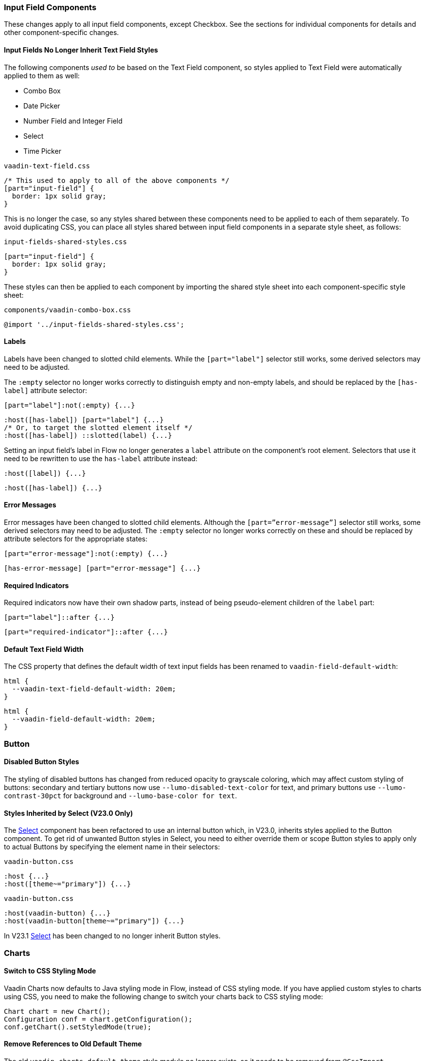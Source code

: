 [discrete]
[[styling-input-field-components, input field components]]
=== Input Field Components

These changes apply to all input field components, except Checkbox.
See the sections for individual components for details and other component-specific changes.

[discrete]
==== Input Fields No Longer Inherit Text Field Styles
The following components _used to_ be based on the Text Field component, so styles applied to Text Field were automatically applied to them as well:

* Combo Box
* Date Picker
* Number Field and Integer Field
* Select
* Time Picker

[source,css,role="before standalone"]
.`vaadin-text-field.css`
----
/* This used to apply to all of the above components */
[part="input-field"] {
  border: 1px solid gray;
}
----

This is no longer the case, so any styles shared between these components need to be applied to each of them separately.
To avoid duplicating CSS, you can place all styles shared between input field components in a separate style sheet, as follows:

[source,css,role="after standalone"]
.`input-fields-shared-styles.css`
----
[part="input-field"] {
  border: 1px solid gray;
}
----

These styles can then be applied to each component by importing the shared style sheet into each component-specific style sheet:

[source,css,role="after standalone"]
.`components/vaadin-combo-box.css`
----
@import '../input-fields-shared-styles.css';
----


[discrete]
==== Labels
Labels have been changed to slotted child elements.
While the `[part="label"]` selector still works, some derived selectors may need to be adjusted.

The `:empty` selector no longer works correctly to distinguish empty and non-empty labels, and should be replaced by the `[has-label]` attribute selector:
[source,css,role="before"]
----
[part="label"]:not(:empty) {...}
----
[source,css,role="after"]
----
:host([has-label]) [part="label"] {...}
/* Or, to target the slotted element itself */
:host([has-label]) ::slotted(label) {...}
----

Setting an input field's label in Flow no longer generates a `label` attribute on the component's root element.
Selectors that use it need to be rewritten to use the `has-label` attribute instead:
[source,css,role="before"]
----
:host([label]) {...}
----
[source,css,role="after"]
----
:host([has-label]) {...}
----


[discrete]
==== Error Messages
Error messages have been changed to slotted child elements.
Although the `[part=”error-message”]` selector still works, some derived selectors may need to be adjusted.
The `:empty` selector no longer works correctly on these and should be replaced by attribute selectors for the appropriate states:
[source,css,role="before"]
----
[part="error-message"]:not(:empty) {...}
----
[source,css,role="after"]
----
[has-error-message] [part="error-message"] {...}
----


[discrete]
==== Required Indicators
Required indicators now have their own shadow parts, instead of being pseudo-element children of the `label` part:
[source,css,role="before"]
----
[part="label"]::after {...}
----
[source,css,role="after"]
----
[part="required-indicator"]::after {...}
----


[discrete]
==== Default Text Field Width
The CSS property that defines the default width of text input fields has been renamed to `vaadin-field-default-width`:
[source,css,role="before"]
----
html {
  --vaadin-text-field-default-width: 20em;
}
----
[source,css,role="after"]
----
html {
  --vaadin-field-default-width: 20em;
}
----


[discrete]
=== Button

[discrete]
==== Disabled Button Styles
The styling of disabled buttons has changed from reduced opacity to grayscale coloring, which may affect custom styling of buttons: secondary and tertiary buttons now use `--lumo-disabled-text-color` for text, and primary buttons use `--lumo-contrast-30pct` for background and `--lumo-base-color for text`.

[discrete]
==== Styles Inherited by Select (V23.0 Only)
The <<Select>> component has been refactored to use an internal button which, in V23.0, inherits styles applied to the Button component.
To get rid of unwanted Button styles in Select, you need to either override them or scope Button styles to apply only to actual Buttons by specifying the element name in their selectors:

[source,css,role="before"]
.`vaadin-button.css`
----
:host {...}
:host([theme~="primary"]) {...}
----
[source,css,role="after"]
.`vaadin-button.css`
----
:host(vaadin-button) {...}
:host(vaadin-button[theme~="primary"]) {...}
----

In V23.1 <<Select>> has been changed to no longer inherit Button styles.


[discrete]
=== Charts

[discrete]
==== Switch to CSS Styling Mode

Vaadin Charts now defaults to Java styling mode in Flow, instead of CSS styling mode.
If you have applied custom styles to charts using CSS, you need to make the following change to switch your charts back to CSS styling mode:

[source,java]
----
Chart chart = new Chart();
Configuration conf = chart.getConfiguration();
conf.getChart().setStyledMode(true);
----

[discrete]
==== Remove References to Old Default Theme
The old `vaadin-charts-default-theme` style module no longer exists, so it needs to be removed from [annotationname]`@CssImport`

[source,java,role="before"]
----
@CssImport(value="my-charts-styles.css", themeFor="vaadin-chart", include="vaadin-chart-default-theme")
----
[source,java,role="after"]
----
@CssImport(value="my-charts-styles.css", themeFor="vaadin-chart")
----

(Correspondingly, if you have used a JS module for your custom chart styles, you need to remove the import of the default theme as well as its `include` in the `<style>` element.
It is also recommended to refactor the module into a regular style sheet.)


[discrete]
==== New Default Themes

The default colors in charts have changed in Vaadin 23 to better match the Lumo and Material themes.
You can revert to the old color scheme by switching to CSS styling mode and applying the `classic` theme:

[source,java]
----
chart.getElement().setAttribute("theme", "classic");
----

[discrete]
=== Checkbox and Radio Button

[discrete]
==== Label
Unlike most input field components, Checkboxes and Radio Buttons no longer have a `label` shadow part, so the label must be targeted as a child element:
[source,css,role="before"]
----
[part="label"] {...}
----
[source,css,role="after"]
----
::slotted(label) {...}
----

[discrete]
==== Lumo Properties Instead of Inherited Styles
Checkbox and Radio Button now use Lumo properties for all colors and fonts instead of inheriting some of these from their parent elements, and base all their dimensions on Lumo properties instead of basing them on the current font size:

* Label color: `--lumo-body-text-color`
* Label font size: `--lumo-font-size-m`
* Label line-height: `--lumo-line-height-s`
* Label margins: `--lumo-space-s` and `lumo-space-xs`
* Checkbox / Radio Button width & height: `--lumo-size-m`
* Checkbox / Radio Button margins: `--space-xs`

[discrete]
=== Checkbox Group

See changes common to all <<styling-input-field-components>>.

[discrete]
=== Combo Box

* No longer inherits Text Field styles.
* See changes common to all <<styling-input-field-components>>.
* See changes to <<styling-text-field>>, as these also apply to Combo Box.


[discrete]
==== Styles No Longer Inherited From Text Field
This component is no longer based on Text Field, so all styles previously applied via Text Field need to be applied to it separately in one of the following ways:

* Using a theme folder, place the styles in `/components/vaadin-combo-box.css`
* Or, in Flow, with [annotationname]`@CssImport(..., themeFor="vaadin-combo-box")`


[discrete]
==== Overlay and List Items
The contents of `vaadin-combo-box-item` are now slotted child elements.
This mainly affects styles applied to custom renderers:
[source,css,role="before"]
----
[content].some-classname {...}
----
[source,css,role="after"]
----
::slotted(.some-classname) {...}
----

The selection checkmarks in them have been moved to their own shadow parts:
[source,css,role="before"]
----
:host::before {...}
----
[source,css,role="after"]
----
[part="checkmark"]::before {...}
----


[discrete]
==== Miscellaneous
The `vaadin-text-field-container` internal wrapper has been renamed `vaadin-combo-box-container`.
_(Note: this is an internal element whose styling is not supported)_.


[discrete]
=== Confirm Dialog

Styles should now target the `vaadin-confirm-dialog-overlay` element instead of `vaadin-confirm-dialog`.


[discrete]
=== CRUD

Depending on the editor position, styles for the CRUD editor should now target either the `vaadin-crud` element itself (for _aside_ and _bottom_ positions) or `vaadin-crud-dialog-overlay` (for the _overlay_ position), instead of `vaadin-dialog-layout`.


[discrete]
=== Date Picker

* No longer inherits Text Field styles.
* See changes common to all <<styling-input-field-components>>.
* See changes to <<styling-text-field>>, as these also apply to Date Picker.


[discrete]
==== Styles No Longer Inherited From Text Field
This component is no longer based on Text Field, so all styles previously applied via Text Field need to be applied to it separately in one of the following ways:

* Using a theme folder, place the styles in `/components/vaadin-date-picker.css`
* Or, in Flow, with [annotationname]`@CssImport(..., themeFor="vaadin-date-picker")`


[discrete]
==== Miscellaneous
* The `vaadin-text-field-container` internal wrapper has been renamed `vaadin-date-picker-container`.
_(Note: this is an internal element whose styling is not supported)._
* The calendar overlay’s week number text color has changed from `--lumo-tertiary-text-color` to `--lumo-secondary-text-color`.


[discrete]
=== Date Time Picker

* See changes common to all <<styling-input-field-components>>.
* See changes to <<styling-text-field>>, as these also apply to Date Time Picker.


[discrete]
==== Styles No Longer Inherited From Custom Field
This component is no longer based on Custom Field, so all styles previously applied via Custom Field need to be applied to Date Time Picker separately in one of the following ways:

* Using a theme folder, place the styles in `/components/vaadin-date-time-picker.css`
* Or, in Flow, with [annotationname]`@CssImport(..., themeFor="vaadin-date-time-picker")`


[discrete]
==== Slotted Date Picker and Time Picker
The Date Picker and Time Picker sub-fields are now slotted children of the Date Time Picker:
[source,css,role="before"]
----
[part="date"] {...}
[part="time"] {...}
----
[source,css,role="after"]
----
::slotted([slot="date-picker"]) {...}
::slotted([slot="time-picker"]) {...}
----

The internal `slot-container` wrapper has been renamed `slots`.
_(Note: this is an internal element whose styling is not supported)._


[discrete]
=== Grid

The color and opacity of inactive sort indicators have been changed from `--lumo-body-text-color` at 0.2 opacity (0.6 on hover) to `--lumo-tertiary-text-color` (`--lumo-body-text-color` on hover) at 1.0 opacity.


[discrete]
=== Horizontal and Vertical Layout

Vertical Layout and Horizontal Layout have been refactored to use the CSS `gap` property for spacing between components, instead of margins.
This makes it possible to use `flex-wrap` to wrap the contents of these layouts without spacing conflicts.
Custom margins applied to components in these layouts will now be applied _in addition to_ the spacing, instead of _overriding_ the spacing.
Although the best approach is to simply refactor all custom margins applied to elements inside layouts with spacing, a quick fix is to subtract `var(--lumo-space-m)` from affected margins (`margin-top` for Vertical Layouts and `margin-left` for Horizontal Layouts):
[source,css,role="before"]
----
.some-layout-child {
  margin-left: 50px;
}
----
[source,css,role="after"]
----
.some-layout-child {
  margin-left: calc(50px - var(--lumo-space-m));
}
----


[discrete]
=== Icons

Icons are now rendered as `vaadin-icon` elements instead of `iron-icon`.
[source,css,role="before"]
----
::slotted(iron-icon) {...}
----
[source,css,role="after"]
----
::slotted(vaadin-icon) {...}
----


[discrete]
=== Number Field and Integer Field

* No longer inherit Text Field styles.
* See changes common to all <<styling-input-field-components>>.
* See changes to <<styling-text-field>>, as these also apply to Number Field and Integer Field.


[discrete]
==== Styles No Longer Inherited From Text Field
This component is no longer based on Text Field, so all styles previously applied via Text Field need to be applied to it separately in one of the following ways:

* Using a theme folder, place the styles in `/components/vaadin-number-field.css`
* Or, in Flow, with [annotationname]`@CssImport(..., themeFor="vaadin-number-field")`


[discrete]
=== Password Field

All styles are still inherited from <<styling-text-field>>, so the same changes apply to it.


[discrete]
=== Radio Button Group

* See changes common to all <<styling-input-field-components>>.
* See <<Checkbox and Radio Button>> for changes to Radio Button.


[discrete]
=== Select

* See changes common to all <<styling-input-field-components>>.
* In V23.0, Select inherits styles from Button. See <<Button>> upgrade instructions for details on how to work around it. (This is no longer the case in V23.1.)


[discrete]
==== Styles No Longer Inherited From Text Field
This component is no longer based on Text Field, so all styles previously applied via Text Field need to be applied to it separately in one of the following ways:

* Using a theme folder, place the styles in `/components/vaadin-select.css`
* Or, in Flow, with [annotationname]`@CssImport(..., themeFor="vaadin-select")`


[discrete]
==== New List Item Element
List items are now `vaadin-select-item` elements instead of `vaadin-item` (although they extend the latter, so styles applied to `vaadin-item` apply to `vaadin-select-item` as well).
[source,css,role="before"]
.`styles.css`
----
vaadin-select-overlay vaadin-item {...}
----
[source,css,role="after"]
.`styles.css`
----
vaadin-select-item {...}
----

The contents of `vaadin-select-item` are slotted child elements.
This mainly affects styles applied to custom renderers:
[source,css,role="before"]
----
[content].some-classname {...}
----
[source,css,role="after"]
----
::slotted(.some-classname) {...}
----


[discrete]
==== Selection Checkmarks
The selection checkmarks in these have been moved to their own shadow parts:
[source,css,role="before"]
----
:host::before {...}
----
[source,css,role="after"]
----
[part="checkmark"]::before {...}
----


[discrete]
==== Value Displayed in Field
The value displayed in the field uses the new item element, too.
It is now a child of a new `vaadin-select-value-button` internal component, and is easiest to access as a regular child element of Select:
[source,css,role="before"]
----
[part="value"] vaadin-item {...}
----
[source,css,role="after"]
.`styles.css`
----
vaadin-select vaadin-select-item {...}
----


[discrete]
==== Placeholder Text
The value placeholder text needs to be targeted a bit differently from other similar fields:
[source,css,role="before"]
----
[part="value"]:placeholder-shown {...}
----
[source,css,role="after"]
----
::slotted([placeholder]) {...}
----


[discrete]
=== Tabs

The color of inactive tabs has been changed from `--lumo-contrast-60pct` to `--lumo-secondary-text-color`.



[discrete]
=== Text Area

See changes common to all <<styling-input-field-components>>.


[discrete]
==== Slotted Native Input Element
The native `<textarea>` element is now a slotted child element, and the value shadow part has been removed:
[source,css,role="before"]
----
[part="value"] {...}
----
[source,css,role="after"]
----
::slotted(textarea) {...}
----

This also affects selectors for the placeholder text:
[source,css,role="before"]
----
[part="value"]::placeholder {...}
/* or */
[part="value"]:placeholder-shown {...}
----
[source,css,role="after"]
----
::slotted(textarea:placeholder-shown) {...}
----


[discrete]
[[styling-text-field]]
=== Text Field

See changes common to all <<styling-input-field-components>>.


[discrete]
==== Other Components No Longer Inherit Text Field Styles
The following components no longer inherit styles applied to Text Field, and need to be styled separately.
See <<styling-input-field-components>> for details.

* Combo Box
* Date Picker
* Number Field and Integer Field
* Select
* Time Picker

However, the same structural changes have been made to these as to Text Field, so the following changes and corresponding instructions apply to them as well.


[discrete]
==== Slotted Native Input Element
The native `<input>` element is now a slotted child element, and the value shadow part has been removed:
[source,css,role="before"]
----
[part="value"] {...}
----
[source,css,role="after"]
----
::slotted(input) {...}
----

This also affects selectors for the placeholder text:
[source,css,role="before"]
----
[part="value"]::placeholder {...}
/* or */
[part="value"]:placeholder-shown {...}
----
[source,css,role="after"]
----
::slotted(input:placeholder-shown) {...}
----


[discrete]
==== Placeholder Text Color
Placeholder text now uses the `--lumo-secondary-text-color` color property, instead of `--lumo-body-text-color` with 0.5 opacity.


[discrete]
=== Time Picker

* No longer inherits Text Field styles.
* See changes common to all <<styling-input-field-components>>.
* See changes to <<styling-text-field>>, as these also apply to Number Field and Integer Field.


[discrete]
==== Styles No Longer Inherited From Text Field
This component is no longer based on Text Field, so all styles previously applied via Text Field need to be applied to it separately in one of the following ways:

* Using a theme folder, place the styles in `/components/vaadin-time-picker.css`
* Or, in Flow, with [annotationname]`@CssImport(..., themeFor="vaadin-time-picker")`


[discrete]
=== Upload
The `clear-button` part has been renamed `remove-button`:
[source,css,role="before"]
----
[part="clear-button"] {...}
----
[source,css,role="after"]
----
[part="remove-button"] {...}
----

[discrete]
=== Loading Indicator

The loading indicator (the flashing blue bar at the top of the page) has been replaced in Vaadin 23 with a new component called the connection indicator, which has four states: connected, loading, connection lost, reconnecting.
Custom themes applied to the loading indicator will still work in Vaadin 23 (as they apply to the loading state of the new indicator).
However, for the other states (that is, for the connected, connection lost, reconnecting states) there is currently a link:https://github.com/vaadin/flow/issues/12696[bug] that causes the connection indicator at those states to always be visible at the bottom of every screen (as plain text of the connection status such as "Online").
As a workaround, you can copy the link:https://github.com/vaadin/flow-hilla-common/blob/main/frontend/packages/common-frontend/src/ConnectionIndicator.ts#L284[default styles of the connection indicator] into a stylesheet in your project, and add the desired loading indicator styles on top of those.
